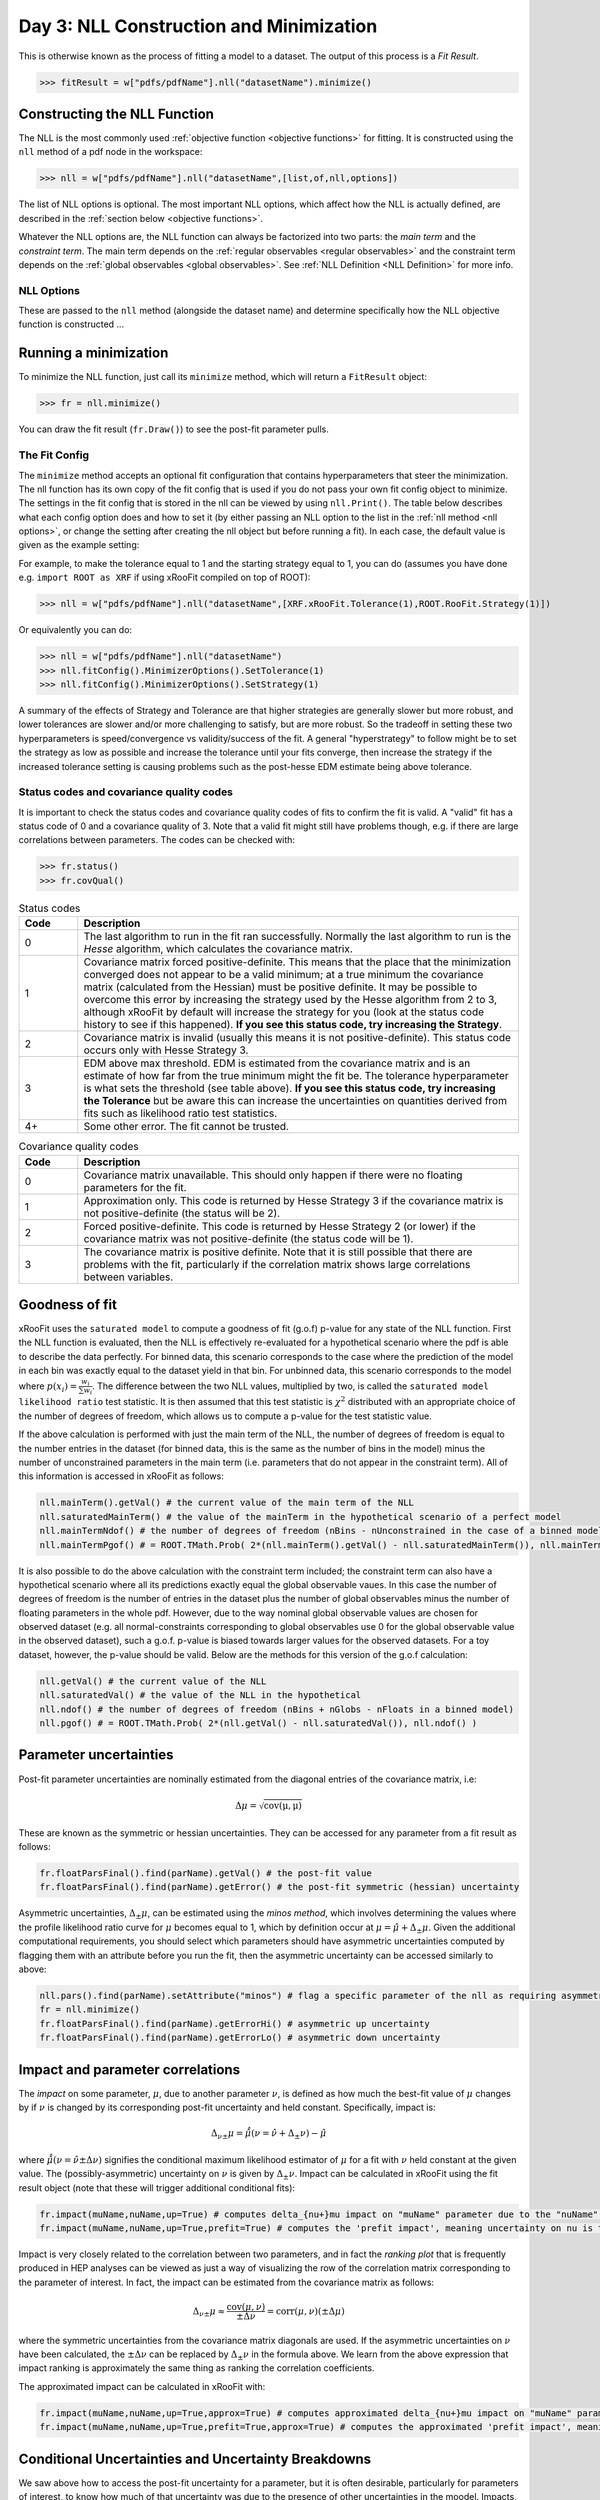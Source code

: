 Day 3: NLL Construction and Minimization
========================================

This is otherwise known as the process of fitting a model to a dataset. The output of this process is a `Fit Result`.

>>> fitResult = w["pdfs/pdfName"].nll("datasetName").minimize()

Constructing the NLL Function
----------------------------
The NLL is the most commonly used :ref:`objective function <objective functions>` for fitting. It is constructed using the ``nll`` method of a pdf node in the workspace:

>>> nll = w["pdfs/pdfName"].nll("datasetName",[list,of,nll,options])

The list of NLL options is optional. The most important NLL options, which affect how the NLL is actually defined, are described in the :ref:`section below <objective functions>`. 

Whatever the NLL options are, the NLL function can always be factorized into two parts: the *main term* and the *constraint term*. The main term depends on the :ref:`regular observables <regular observables>` and the constraint term depends on the :ref:`global observables <global observables>`. See :ref:`NLL Definition <NLL Definition>` for more info.

.. _nll options:
NLL Options
^^^^^^^^^^^
These are passed to the ``nll`` method (alongside the dataset name) and determine specifically how the NLL objective function is constructed ...


.. _minimization:
Running a minimization
----------------------

To minimize the NLL function, just call its ``minimize`` method, which will return a ``FitResult`` object:

>>> fr = nll.minimize()

You can draw the fit result (``fr.Draw()``) to see the post-fit parameter pulls. 

The Fit Config
^^^^^^^^^^^^^^
The ``minimize`` method accepts an optional fit configuration that contains hyperparameters that steer the minimization. The nll function has its own copy of the fit config that is used if you do not pass your own fit config object to minimize. The settings in the fit config that is stored in the nll can be viewed by using ``nll.Print()``. The table below describes what each config option does and how to set it (by either passing an NLL option to the list in the :ref:`nll method <nll options>`, or change the setting after creating the nll object but before running a fit). In each case, the default value is given as the example setting:

.. list-table:: Fit Config settings
    :widths: 25 75
    :header-rows: 1

    * - Name
      - Setting after nll creation
      - Description
    * - Tolerance
    * - **NLL Option**: ``XRF.xRooFit.Tolerance(0.01)``<br>**Setting after creation:** ``nll.fitConfig().MinimizerOptions().SetTolerance(0.01)``<br>**Description**: Controls when minimization stops. Tolerance equals 1000 times the maximum allowed value of the edm (estimated distance to minimum) of the fit before the fit is considered converged. E.g. the default value of 0.01 means that the edm must become less than 1e-5 for convergence. If this is not reached, the migrad status code will be 3. It is a "stopping condition" for the convergence, the smaller it is the closer to the true minimum your are likely to be.  Ideally leave it at the default. **It is not recommended to set this any higher than 10**, as problems with parameter uncertainties have been seen for fits with EDMs above 0.01 even though the covariance matrix was positive definite. 
    * - Strategy
      - **NLL Option**: ``ROOT.RooFit.Strategy(-1)``<br>**Setting after creation:** ``nll.fitConfig().MinimizerOptions().SetStrategy(-1)``<br>**Description**: The starting minuit strategy. If set to -1 (the default), the starting strategy is the start of the StrategySequence setting (see below). 
    * - StrategySequence
      - **NLL Option**: ``XRF.xRooFit.StrategySequence("0s01s12s2s3m")``<br>**Setting after creation:** ``nll.fitConfigOptions().SetValue("StrategySequence","0s01s12s2s3m")``<br>**Description**: Determines the order of retries automatically performed if a fit fails. A number indicates a strategy setting, `s` indicates a rescan, and `m` indicates a switch to minuit1 (which will soon be deprecated). For example, a strategy sequence of "0s01s12s2m" means that if a strategy=0 fit fails it will try a rescan and then try the strategy=0 fit again, if that fails it will switch to strategy=1, and so on. 

For example, to make the tolerance equal to 1 and the starting strategy equal to 1, you can do (assumes you have done e.g. ``import ROOT as XRF`` if using xRooFit compiled on top of ROOT):

>>> nll = w["pdfs/pdfName"].nll("datasetName",[XRF.xRooFit.Tolerance(1),ROOT.RooFit.Strategy(1)])

Or equivalently you can do:

>>> nll = w["pdfs/pdfName"].nll("datasetName")
>>> nll.fitConfig().MinimizerOptions().SetTolerance(1)
>>> nll.fitConfig().MinimizerOptions().SetStrategy(1)

A summary of the effects of Strategy and Tolerance are that higher strategies are generally slower but more robust, and lower tolerances are slower and/or more challenging to satisfy, but are more robust. So the tradeoff in setting these two hyperparameters is speed/convergence vs validity/success of the fit. A general "hyperstrategy" to follow might be to set the strategy as low as possible and increase the tolerance until your fits converge, then increase the strategy if the increased tolerance setting is causing problems such as the post-hesse EDM estimate being above tolerance. 

Status codes and covariance quality codes
^^^^^^^^^^^^^^^^^^^^^^^^^^^^^^^^^^^^^^^^^
It is important to check the status codes and covariance quality codes of fits to confirm the fit is valid. A "valid" fit has a status code of 0 and a covariance quality of 3. Note that a valid fit might still have problems though, e.g. if there are large correlations between parameters. The codes can be checked with:

>>> fr.status()
>>> fr.covQual()

.. list-table:: Status codes
    :widths: 10 75
    :header-rows: 1

    * - Code
      - Description
    * - 0
      - The last algorithm to run in the fit ran successfully. Normally the last algorithm to run is the `Hesse` algorithm, which calculates the covariance matrix.
    * - 1
      - Covariance matrix forced positive-definite. This means that the place that the minimization converged does not appear to be a valid minimum; at a true minimum the covariance matrix (calculated from the Hessian) must be positive definite. It may be possible to overcome this error by increasing the strategy used by the Hesse algorithm from 2 to 3, although xRooFit by default will increase the strategy for you (look at the status code history to see if this happened). **If you see this status code, try increasing the Strategy**. 
    * - 2
      - Covariance matrix is invalid (usually this means it is not positive-definite). This status code occurs only with Hesse Strategy 3.
    * - 3
      - EDM above max threshold. EDM is estimated from the covariance matrix and is an estimate of how far from the true minimum might the fit be. The tolerance hyperparameter is what sets the threshold (see table above). **If you see this status code, try increasing the Tolerance** but be aware this can increase the uncertainties on quantities derived from fits such as likelihood ratio test statistics. 
    * - 4+
      - Some other error. The fit cannot be trusted. 


.. list-table:: Covariance quality codes
    :widths: 10 75
    :header-rows: 1

    * - Code
      - Description
    * - 0
      - Covariance matrix unavailable. This should only happen if there were no floating parameters for the fit. 
    * - 1
      - Approximation only. This code is returned by Hesse Strategy 3 if the covariance matrix is not positive-definite (the status will be 2).
    * - 2
      - Forced positive-definite. This code is returned by Hesse Strategy 2 (or lower) if the covariance matrix was not positive-definite (the status code will be 1). 
    * - 3
      - The covariance matrix is positive definite. Note that it is still possible that there are problems with the fit, particularly if the correlation matrix shows large correlations between variables. 

Goodness of fit
---------------
xRooFit uses the ``saturated model`` to compute a goodness of fit (g.o.f) p-value for any state of the NLL function. First the NLL function is evaluated, then the NLL is effectively re-evaluated for a hypothetical scenario where the pdf is able to describe the data perfectly. For binned data, this scenario corresponds to the case where the prediction of the model in each bin was exactly equal to the dataset yield in that bin. For unbinned data, this scenario corresponds to the model where :math:`p(\underline{x}_i)=\frac{w_i}{\sum w_i}`. The difference between the two NLL values, multiplied by two, is called the ``saturated model likelihood ratio`` test statistic. It is then assumed that this test statistic is :math:`\chi^2` distributed with an appropriate choice of the number of degrees of freedom, which allows us to compute a p-value for the test statistic value. 

If the above calculation is performed with just the main term of the NLL, the number of degrees of freedom is equal to the number entries in the dataset (for binned data, this is the same as the number of bins in the model) minus the number of unconstrained parameters in the main term (i.e. parameters that do not appear in the constraint term). All of this information is accessed in xRooFit as follows:

.. code-block:: python

  nll.mainTerm().getVal() # the current value of the main term of the NLL
  nll.saturatedMainTerm() # the value of the mainTerm in the hypothetical scenario of a perfect model
  nll.mainTermNdof() # the number of degrees of freedom (nBins - nUnconstrained in the case of a binned model)
  nll.mainTermPgof() # = ROOT.TMath.Prob( 2*(nll.mainTerm().getVal() - nll.saturatedMainTerm()), nll.mainTermNdof() )

It is also possible to do the above calculation with the constraint term included; the constraint term can also have a hypothetical scenario where all its predictions exactly equal the global observable vaues. In this case the number of degrees of freedom is the number of entries in the dataset plus the number of global observables minus the number of floating parameters in the whole pdf. However, due to the way nominal global observable values are chosen for observed dataset (e.g. all normal-constraints corresponding to global observables use 0 for the global observable value in the observed dataset), such a g.o.f. p-value is biased towards larger values for the observed datasets. For a toy dataset, however, the p-value should be valid. Below are the methods for this version of the g.o.f calculation:

.. code-block:: python

  nll.getVal() # the current value of the NLL
  nll.saturatedVal() # the value of the NLL in the hypothetical
  nll.ndof() # the number of degrees of freedom (nBins + nGlobs - nFloats in a binned model)
  nll.pgof() # = ROOT.TMath.Prob( 2*(nll.getVal() - nll.saturatedVal()), nll.ndof() )

Parameter uncertainties
-----------------------
Post-fit parameter uncertainties are nominally estimated from the diagonal entries of the covariance matrix, i.e:

.. math::

  \Delta\mu = \sqrt{\mathrm{cov(\mu,\mu)}}

These are known as the symmetric or hessian uncertainties. They can be accessed for any parameter from a fit result as follows:

.. code-block:: python

  fr.floatParsFinal().find(parName).getVal() # the post-fit value
  fr.floatParsFinal().find(parName).getError() # the post-fit symmetric (hessian) uncertainty

Asymmetric uncertainties, :math:`\Delta_{\pm}\mu`, can be estimated using the *minos method*, which involves determining the values where the profile likelihood ratio curve for :math:`\mu` becomes equal to 1, which by definition occur at :math:`\mu = \hat{\mu}+\Delta_{\pm}\mu`. Given the additional computational requirements, you should select which parameters should have asymmetric uncertainties computed by flagging them with an attribute before you run the fit, then the asymmetric uncertainty can be accessed similarly to above:

.. code-block:: python

  nll.pars().find(parName).setAttribute("minos") # flag a specific parameter of the nll as requiring asymmetric uncertainties
  fr = nll.minimize()
  fr.floatParsFinal().find(parName).getErrorHi() # asymmetric up uncertainty
  fr.floatParsFinal().find(parName).getErrorLo() # asymmetric down uncertainty

.. _impact:
Impact and parameter correlations
-----------------------
The *impact* on some parameter, :math:`\mu`, due to another parameter :math:`\nu`, is defined as how much the best-fit value of :math:`\mu` changes by if :math:`\nu` is changed by its corresponding post-fit uncertainty and held constant. Specifically, impact is:

.. math::

  \Delta_{\nu\pm}\mu = \hat{\hat{\mu}}(\nu=\hat{\nu}+\Delta_{\pm}\nu) - \hat{\mu}

where :math:`\hat{\hat{\mu}}(\nu=\hat{\nu}\pm\Delta\nu)` signifies the conditional maximum likelihood estimator of :math:`\mu` for a fit with :math:`\nu` held constant at the given value. The (possibly-asymmetric) uncertainty on :math:`\nu` is given by :math:`\Delta_{\pm}\nu`. Impact can be calculated in xRooFit using the fit result object (note that these will trigger additional conditional fits):

.. code-block:: python
  
  fr.impact(muName,nuName,up=True) # computes delta_{nu+}mu impact on "muName" parameter due to the "nuName" parameter
  fr.impact(muName,nuName,up=True,prefit=True) # computes the 'prefit impact', meaning uncertainty on nu is the prefit uncertainty

Impact is very closely related to the correlation between two parameters, and in fact the *ranking plot* that is frequently produced in HEP analyses can be viewed as just a way of visualizing the row of the correlation matrix corresponding to the parameter of interest. In fact, the impact can be estimated from the covariance matrix as follows:

.. math::

  \Delta_{\nu\pm}\mu \approx \frac{\mathrm{cov}(\mu,\nu)}{\pm\Delta\nu} = \mathrm{corr}(\mu,\nu)(\pm\Delta\mu)

where the symmetric uncertainties from the covariance matrix diagonals are used. If the asymmetric uncertainties on :math:`\nu` have been calculated, the :math:`\pm\Delta\nu` can be replaced by :math:`\Delta_{\pm}\nu` in the formula above. We learn from the above expression that impact ranking is approximately the same thing as ranking the correlation coefficients. 

The approximated impact can be calculated in xRooFit with:

.. code-block:: python
  
  fr.impact(muName,nuName,up=True,approx=True) # computes approximated delta_{nu+}mu impact on "muName" parameter due to the "nuName" parameter
  fr.impact(muName,nuName,up=True,prefit=True,approx=True) # computes the approximated 'prefit impact', meaning uncertainty on nu is the prefit uncertainty

.. _breakdown:
Conditional Uncertainties and Uncertainty Breakdowns
----------------------------------------------
We saw above how to access the post-fit uncertainty for a parameter, but it is often desirable, particularly for parameters of interest, to know how much of that uncertainty was due to the presence of other uncertainties in the moodel. Impacts, as defined in the previous section, cannot be treated as uncertainty components and cannot be added in quadrature. What instead is required is known as the *conditional uncertainty*: the uncertainty on a parameter, :math:`\mu`, when another parameter, :math:`\nu`, is held constant at its post-fit (maximum likelihood estimator) value, :math:`\hat{\nu}`.

This can be approximated with the covariance matrix as follows:

.. math::

  \Delta\mu(\nu=\hat{\nu}) \approx \sqrt{\mathrm{cov(\mu,\mu)} - \frac{\mathrm{cov(\mu,\nu)^2}}{\mathrm{cov(\nu,\nu)}}}

This formula generalises to the case where we want to compute the conditional uncertainty on :math:`\mu`, conditioning on multiple other parameters. We split the list of parameters into those being conditioned on (class 2) and those not being conditioned on (class 1, this will include :math:`\mu`). Then covariance matrix is block-decomposed into matrices :math:`V_{11},V_{12},V_{21},V_{22}` according to the parameter grouping. Finally the *schur complement*, :math:`\bar{V_{22}}`, is computed according to the formula below, and the conditional uncertainty is extracted:

.. math::

  \bar{V_{22}} = V_{11} - V_{12} \cdot V_{22}^{-1} \cdot V_{21}\\
  \Delta\mu(\nu_i=\hat{\nu}_i) \approx \sqrt{\bar{V_{22}}(\mu,\mu)}
    
Conditional uncertainties can be calculated in xRooFit as follows:

.. code-block:: python

  cError = fr.conditionalError(muName,"list,of,nu",up=True,approx=True) # can use wildcard in list

The conditional uncertainty conditioned on a group of parameters can then be translated into an *uncertainty breakdown* (uncertainty component of parameter due to the group) by subtracting this conditional uncertainty from the total uncertainty in quadrature. For example, to obtain a systematic uncertainty component, one computes the conditional uncertainty conditioned on all the systematic uncertainty parameters, and subtracts this from the total uncertainty. In this particular case, the conditional uncertainty calculated *is* the statistical uncertainty (since statistical uncertainty is all the uncertainty that isn't systematic):

.. code-block:: python

  totError = fr.floatParsFinal().find(muName).getError()
  statError = fr.conditionalError(muName,"alpha_*,gamma_*",up=True,approx=True) # usual systematic parameters are prefixed by alpha_ and gamma_
  systError = ROOT.TMath.Sqrt(ROOT.TMath.Power(totErr,2) - ROOT.TMath.Power(statErr,2))

To breakdown the systematic uncertainty further, e.g. into mc-statistical (the `gamma` uncertainties) and model-sytematics (the `alpha` uncertainties) you can do:

.. code-block:: python

  totError = fr.floatParsFinal().find(muName).getError()
  statAndMCStatError = fr.conditionalError(muName,"alpha_*",up=True,approx=True) # condition just on model systematics
  modSystError = ROOT.TMath.Sqrt(ROOT.TMath.Power(totErr,2) - ROOT.TMath.Power(statAndMCStatError,2)) # model-systematics uncertainty component
  statError = fr.conditionalError(muName,"alpha_*,gamma_*",up=True,approx=True) # condition on all systematics to get stat error
  mcStatError = ROOT.TMath.Sqrt(ROOT.TMath.Power(statAndMCStatError,2) - ROOT.TMath.Power(statError,2)) # subtract stat error to get mc-stat uncertainty component

Finally, note that in the case where the group consists of a single parameter, when you calculate the uncertainty component due to this parameter by subtracting off its corresponding conditional uncertainty from the total uncertainty, you get precisely the (covariance-approximated) impact:

.. math::

  \sqrt{(\Delta\mu)^2 - (\Delta\mu(\nu=\hat{\nu}))^2} = \sqrt{\mathrm{cov}(\mu,\mu) - \left(\sqrt{\mathrm{cov(\mu,\mu)} - \frac{\mathrm{cov(\mu,\nu)^2}}{\mathrm{cov(\nu,\nu)}}}\right)^2} = \frac{\mathrm{cov}(\mu,\nu)}{\sqrt{\mathrm{cov}(\nu,\nu)}} = \mathrm{corr}(\mu,\nu)(\Delta\mu)

.. _profilelikelihood:
Profiled Likelihood Scans
----------------------
To draw the profiled likelihood ratio for a given parameter, you can do:

.. code-block:: python

  hs = nll.hypoSpace("parName")
  hs.scan("plr",nPoints,minVal,maxVal)
  hs.Draw()

You will learn more about ``hypoSpace`` on the next day, but this object will allow you to access the conditional fits that are run in order to evaluate the profile likelihood ratio at each point in the scan. Alternatively, to do the conditional fits manually and make the plot by hand, you could e.g. do:

.. code-block:: python

  fr = nll.minimize()
  g = ROOT.TGraph()
  v = minVal
  while v < maxVal:
    cfr = fr.cfit(f"parName={v}") # should ideally check status codes etc of cfr
    g.AddPoint( v, 2*(cfr.minNll() - fr.minNll() ) ) # computes the 2*PLR value
    v += (maxVal-minVal)/(nPoints-1)
  g.Draw("ALP")



